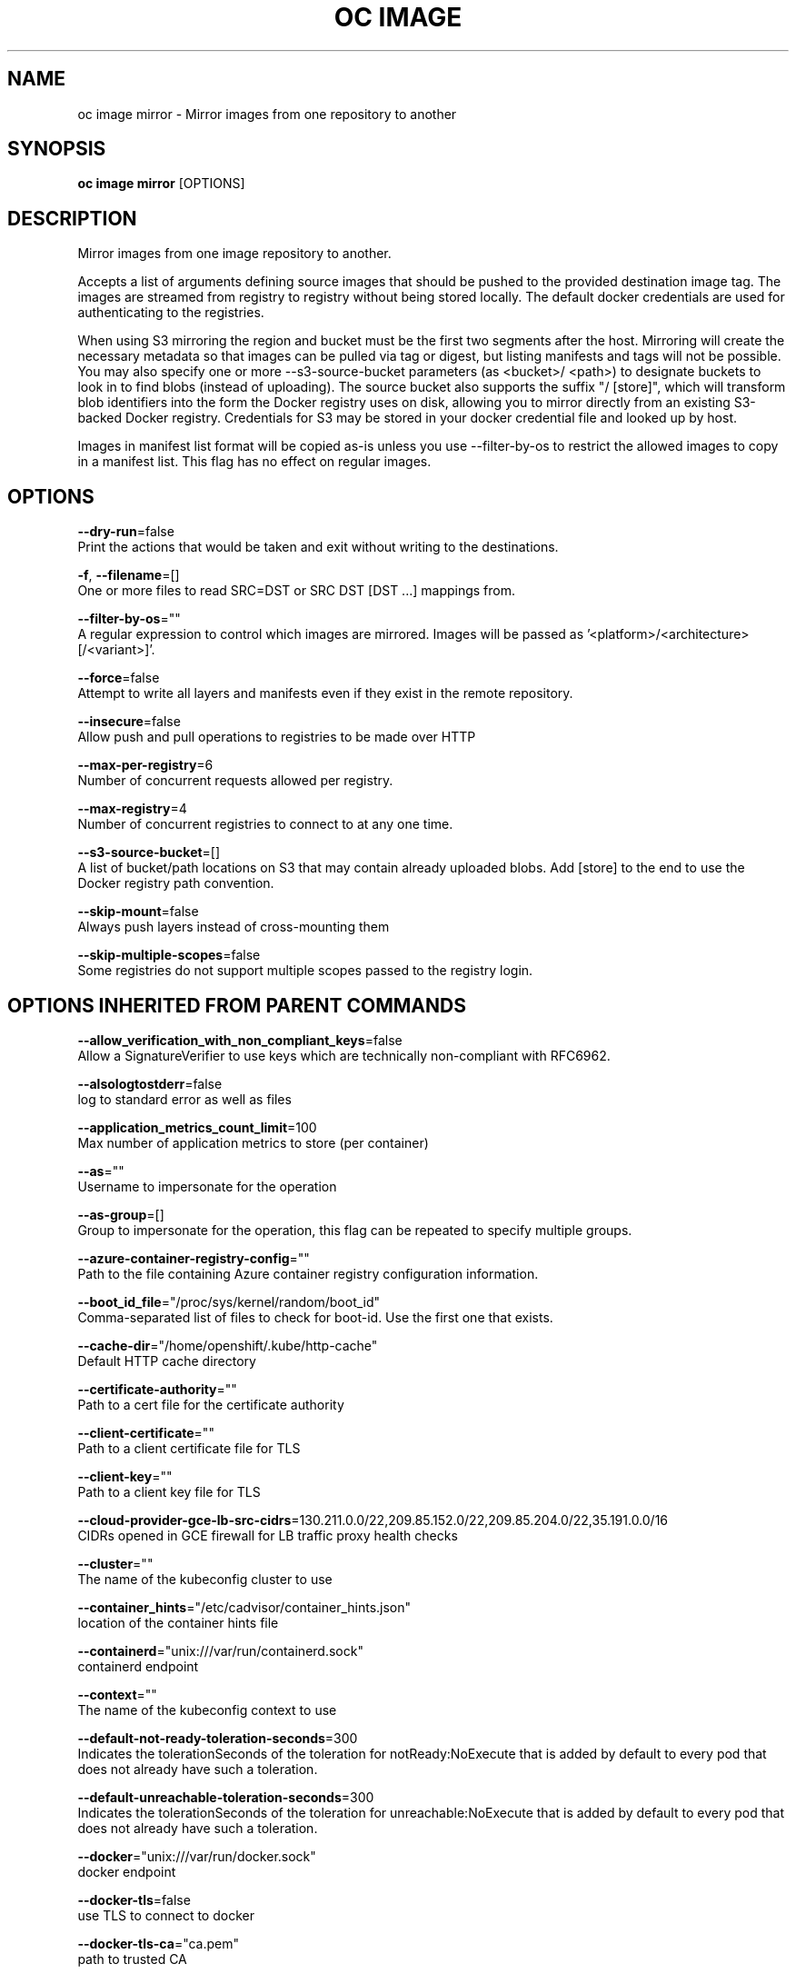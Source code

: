 .TH "OC IMAGE" "1" " Openshift CLI User Manuals" "Openshift" "June 2016"  ""


.SH NAME
.PP
oc image mirror \- Mirror images from one repository to another


.SH SYNOPSIS
.PP
\fBoc image mirror\fP [OPTIONS]


.SH DESCRIPTION
.PP
Mirror images from one image repository to another.

.PP
Accepts a list of arguments defining source images that should be pushed to the provided destination image tag. The images are streamed from registry to registry without being stored locally. The default docker credentials are used for authenticating to the registries.

.PP
When using S3 mirroring the region and bucket must be the first two segments after the host. Mirroring will create the necessary metadata so that images can be pulled via tag or digest, but listing manifests and tags will not be possible. You may also specify one or more \-\-s3\-source\-bucket parameters (as <bucket>/ <path>) to designate buckets to look in to find blobs (instead of uploading). The source bucket also supports the suffix "/ [store]", which will transform blob identifiers into the form the Docker registry uses on disk, allowing you to mirror directly from an existing S3\-backed Docker registry. Credentials for S3 may be stored in your docker credential file and looked up by host.

.PP
Images in manifest list format will be copied as\-is unless you use \-\-filter\-by\-os to restrict the allowed images to copy in a manifest list. This flag has no effect on regular images.


.SH OPTIONS
.PP
\fB\-\-dry\-run\fP=false
    Print the actions that would be taken and exit without writing to the destinations.

.PP
\fB\-f\fP, \fB\-\-filename\fP=[]
    One or more files to read SRC=DST or SRC DST [DST ...] mappings from.

.PP
\fB\-\-filter\-by\-os\fP=""
    A regular expression to control which images are mirrored. Images will be passed as '<platform>/<architecture>[/<variant>]'.

.PP
\fB\-\-force\fP=false
    Attempt to write all layers and manifests even if they exist in the remote repository.

.PP
\fB\-\-insecure\fP=false
    Allow push and pull operations to registries to be made over HTTP

.PP
\fB\-\-max\-per\-registry\fP=6
    Number of concurrent requests allowed per registry.

.PP
\fB\-\-max\-registry\fP=4
    Number of concurrent registries to connect to at any one time.

.PP
\fB\-\-s3\-source\-bucket\fP=[]
    A list of bucket/path locations on S3 that may contain already uploaded blobs. Add [store] to the end to use the Docker registry path convention.

.PP
\fB\-\-skip\-mount\fP=false
    Always push layers instead of cross\-mounting them

.PP
\fB\-\-skip\-multiple\-scopes\fP=false
    Some registries do not support multiple scopes passed to the registry login.


.SH OPTIONS INHERITED FROM PARENT COMMANDS
.PP
\fB\-\-allow\_verification\_with\_non\_compliant\_keys\fP=false
    Allow a SignatureVerifier to use keys which are technically non\-compliant with RFC6962.

.PP
\fB\-\-alsologtostderr\fP=false
    log to standard error as well as files

.PP
\fB\-\-application\_metrics\_count\_limit\fP=100
    Max number of application metrics to store (per container)

.PP
\fB\-\-as\fP=""
    Username to impersonate for the operation

.PP
\fB\-\-as\-group\fP=[]
    Group to impersonate for the operation, this flag can be repeated to specify multiple groups.

.PP
\fB\-\-azure\-container\-registry\-config\fP=""
    Path to the file containing Azure container registry configuration information.

.PP
\fB\-\-boot\_id\_file\fP="/proc/sys/kernel/random/boot\_id"
    Comma\-separated list of files to check for boot\-id. Use the first one that exists.

.PP
\fB\-\-cache\-dir\fP="/home/openshift/.kube/http\-cache"
    Default HTTP cache directory

.PP
\fB\-\-certificate\-authority\fP=""
    Path to a cert file for the certificate authority

.PP
\fB\-\-client\-certificate\fP=""
    Path to a client certificate file for TLS

.PP
\fB\-\-client\-key\fP=""
    Path to a client key file for TLS

.PP
\fB\-\-cloud\-provider\-gce\-lb\-src\-cidrs\fP=130.211.0.0/22,209.85.152.0/22,209.85.204.0/22,35.191.0.0/16
    CIDRs opened in GCE firewall for LB traffic proxy \& health checks

.PP
\fB\-\-cluster\fP=""
    The name of the kubeconfig cluster to use

.PP
\fB\-\-container\_hints\fP="/etc/cadvisor/container\_hints.json"
    location of the container hints file

.PP
\fB\-\-containerd\fP="unix:///var/run/containerd.sock"
    containerd endpoint

.PP
\fB\-\-context\fP=""
    The name of the kubeconfig context to use

.PP
\fB\-\-default\-not\-ready\-toleration\-seconds\fP=300
    Indicates the tolerationSeconds of the toleration for notReady:NoExecute that is added by default to every pod that does not already have such a toleration.

.PP
\fB\-\-default\-unreachable\-toleration\-seconds\fP=300
    Indicates the tolerationSeconds of the toleration for unreachable:NoExecute that is added by default to every pod that does not already have such a toleration.

.PP
\fB\-\-docker\fP="unix:///var/run/docker.sock"
    docker endpoint

.PP
\fB\-\-docker\-tls\fP=false
    use TLS to connect to docker

.PP
\fB\-\-docker\-tls\-ca\fP="ca.pem"
    path to trusted CA

.PP
\fB\-\-docker\-tls\-cert\fP="cert.pem"
    path to client certificate

.PP
\fB\-\-docker\-tls\-key\fP="key.pem"
    path to private key

.PP
\fB\-\-docker\_env\_metadata\_whitelist\fP=""
    a comma\-separated list of environment variable keys that needs to be collected for docker containers

.PP
\fB\-\-docker\_only\fP=false
    Only report docker containers in addition to root stats

.PP
\fB\-\-docker\_root\fP="/var/lib/docker"
    DEPRECATED: docker root is read from docker info (this is a fallback, default: /var/lib/docker)

.PP
\fB\-\-enable\_load\_reader\fP=false
    Whether to enable cpu load reader

.PP
\fB\-\-event\_storage\_age\_limit\fP="default=24h"
    Max length of time for which to store events (per type). Value is a comma separated list of key values, where the keys are event types (e.g.: creation, oom) or "default" and the value is a duration. Default is applied to all non\-specified event types

.PP
\fB\-\-event\_storage\_event\_limit\fP="default=100000"
    Max number of events to store (per type). Value is a comma separated list of key values, where the keys are event types (e.g.: creation, oom) or "default" and the value is an integer. Default is applied to all non\-specified event types

.PP
\fB\-\-global\_housekeeping\_interval\fP=0
    Interval between global housekeepings

.PP
\fB\-\-housekeeping\_interval\fP=0
    Interval between container housekeepings

.PP
\fB\-\-httptest.serve\fP=""
    if non\-empty, httptest.NewServer serves on this address and blocks

.PP
\fB\-\-insecure\-skip\-tls\-verify\fP=false
    If true, the server's certificate will not be checked for validity. This will make your HTTPS connections insecure

.PP
\fB\-\-kubeconfig\fP=""
    Path to the kubeconfig file to use for CLI requests.

.PP
\fB\-\-log\-flush\-frequency\fP=0
    Maximum number of seconds between log flushes

.PP
\fB\-\-log\_backtrace\_at\fP=:0
    when logging hits line file:N, emit a stack trace

.PP
\fB\-\-log\_cadvisor\_usage\fP=false
    Whether to log the usage of the cAdvisor container

.PP
\fB\-\-log\_dir\fP=""
    If non\-empty, write log files in this directory

.PP
\fB\-\-logtostderr\fP=true
    log to standard error instead of files

.PP
\fB\-\-machine\_id\_file\fP="/etc/machine\-id,/var/lib/dbus/machine\-id"
    Comma\-separated list of files to check for machine\-id. Use the first one that exists.

.PP
\fB\-\-match\-server\-version\fP=false
    Require server version to match client version

.PP
\fB\-n\fP, \fB\-\-namespace\fP=""
    If present, the namespace scope for this CLI request

.PP
\fB\-\-request\-timeout\fP="0"
    The length of time to wait before giving up on a single server request. Non\-zero values should contain a corresponding time unit (e.g. 1s, 2m, 3h). A value of zero means don't timeout requests.

.PP
\fB\-s\fP, \fB\-\-server\fP=""
    The address and port of the Kubernetes API server

.PP
\fB\-\-stderrthreshold\fP=2
    logs at or above this threshold go to stderr

.PP
\fB\-\-storage\_driver\_buffer\_duration\fP=0
    Writes in the storage driver will be buffered for this duration, and committed to the non memory backends as a single transaction

.PP
\fB\-\-storage\_driver\_db\fP="cadvisor"
    database name

.PP
\fB\-\-storage\_driver\_host\fP="localhost:8086"
    database host:port

.PP
\fB\-\-storage\_driver\_password\fP="root"
    database password

.PP
\fB\-\-storage\_driver\_secure\fP=false
    use secure connection with database

.PP
\fB\-\-storage\_driver\_table\fP="stats"
    table name

.PP
\fB\-\-storage\_driver\_user\fP="root"
    database username

.PP
\fB\-\-token\fP=""
    Bearer token for authentication to the API server

.PP
\fB\-\-user\fP=""
    The name of the kubeconfig user to use

.PP
\fB\-v\fP, \fB\-\-v\fP=0
    log level for V logs

.PP
\fB\-\-version\fP=false
    Print version information and quit

.PP
\fB\-\-vmodule\fP=
    comma\-separated list of pattern=N settings for file\-filtered logging


.SH EXAMPLE
.PP
.RS

.nf
  # Copy image to another tag
  oc image mirror myregistry.com/myimage:latest myregistry.com/myimage:stable
  
  # Copy image to another registry
  oc image mirror myregistry.com/myimage:latest docker.io/myrepository/myimage:stable
  
  # Copy image to S3 (pull from <bucket>.s3.amazonaws.com/image:latest)
  oc image mirror myregistry.com/myimage:latest s3://s3.amazonaws.com/<region>/<bucket>/image:latest
  
  # Copy image to S3 without setting a tag (pull via @<digest>)
  oc image mirror myregistry.com/myimage:latest s3://s3.amazonaws.com/<region>/<bucket>/image
  
  # Copy image to multiple locations
  oc image mirror myregistry.com/myimage:latest docker.io/myrepository/myimage:stable \\
  docker.io/myrepository/myimage:dev
  
  # Copy multiple images
  oc image mirror myregistry.com/myimage:latest=myregistry.com/other:test \\
  myregistry.com/myimage:new=myregistry.com/other:target

.fi
.RE


.SH SEE ALSO
.PP
\fBoc\-image(1)\fP,


.SH HISTORY
.PP
June 2016, Ported from the Kubernetes man\-doc generator
